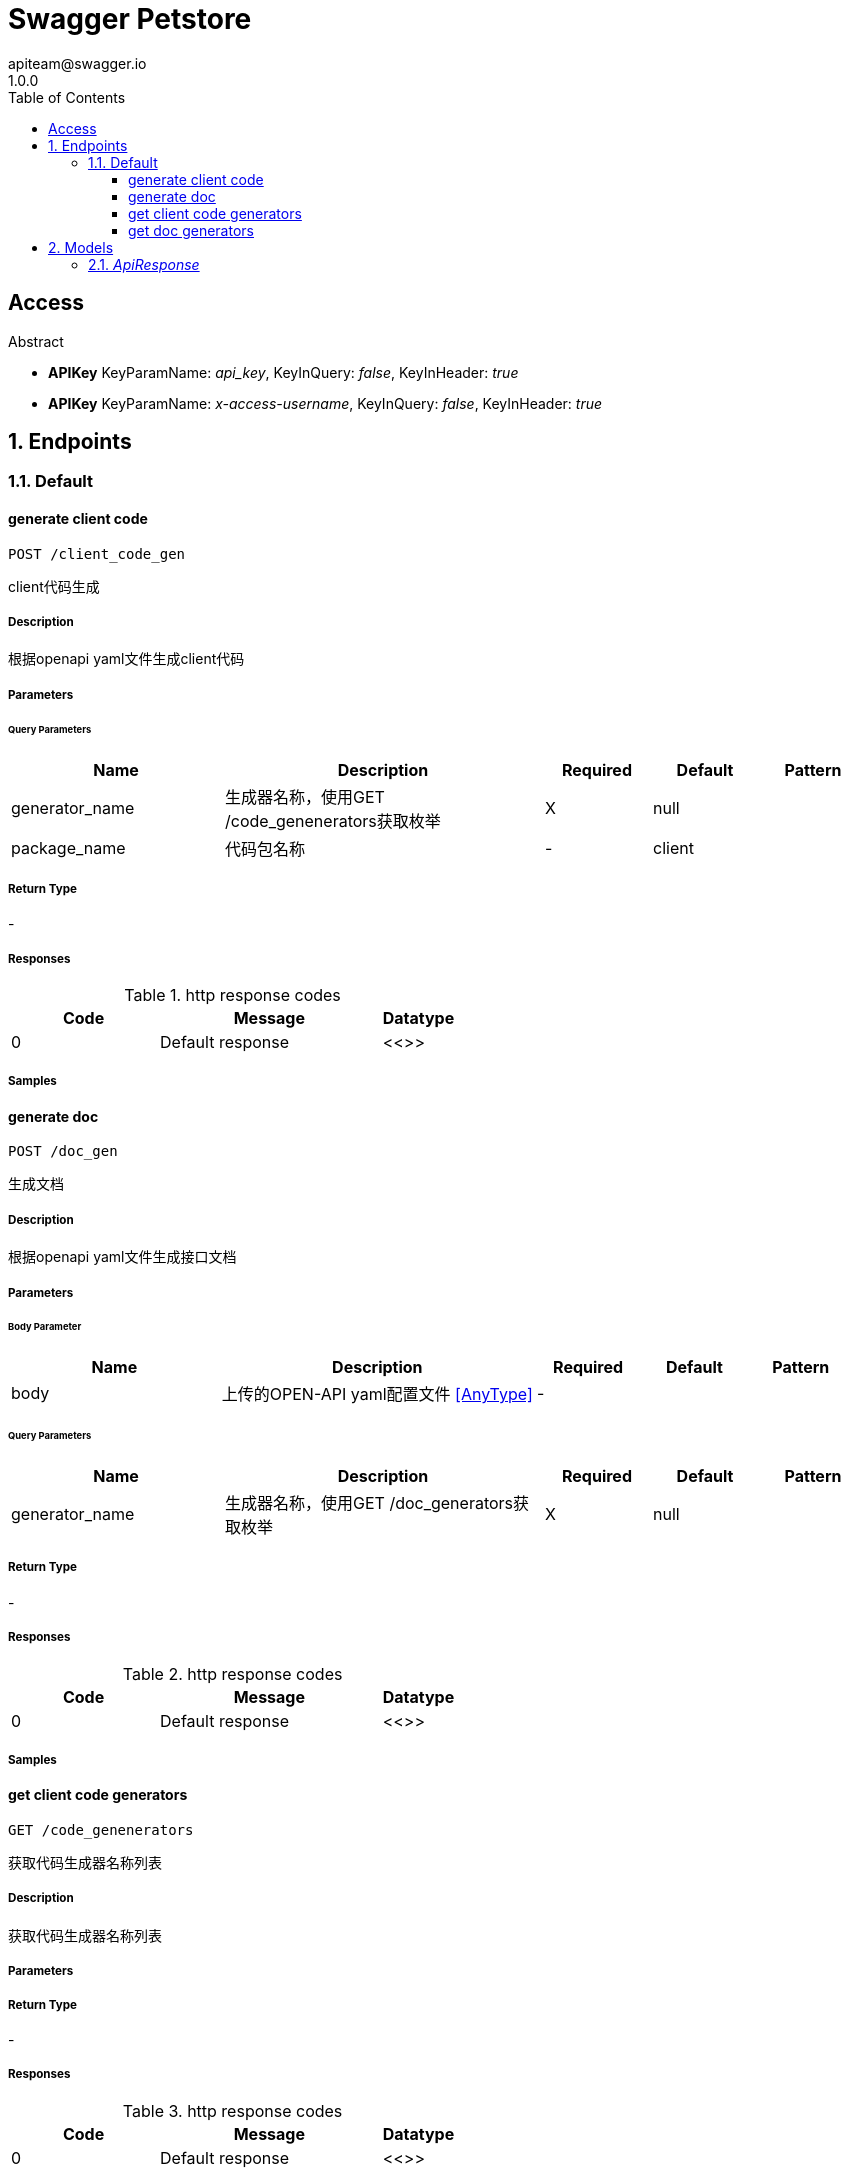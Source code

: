 = Swagger Petstore
apiteam@swagger.io
1.0.0
:toc: left
:numbered:
:toclevels: 3
:source-highlighter: highlightjs
:keywords: openapi, rest, Swagger Petstore 
:specDir: 
:snippetDir: 
:generator-template: v1 2019-12-20
:info-url: https://openapi-generator.tech
:app-name: Swagger Petstore

[abstract]
.Abstract
:dog: :cat: :rabbit: This is a sample server Petstore server.  You can find out more about Swagger at [http://swagger.io](http://swagger.io) or on [irc.freenode.net, #swagger](http://swagger.io/irc/).  For this sample, you can use the api key `special-key` to test the authorization filters.


// markup not found, no include::{specDir}intro.adoc[opts=optional]


== Access


* *APIKey* KeyParamName:     _api_key_,     KeyInQuery: _false_, KeyInHeader: _true_

* *APIKey* KeyParamName:     _x-access-username_,     KeyInQuery: _false_, KeyInHeader: _true_


== Endpoints


[.Default]
=== Default


[.generate client code]
==== generate client code
    
`POST /client_code_gen`

client代码生成

===== Description 

根据openapi yaml文件生成client代码


// markup not found, no include::{specDir}client_code_gen/POST/spec.adoc[opts=optional]



===== Parameters





====== Query Parameters

[cols="2,3,1,1,1"]
|===         
|Name| Description| Required| Default| Pattern

| generator_name 
| 生成器名称，使用GET /code_genenerators获取枚举  
| X 
| null 
|  

| package_name 
| 代码包名称  
| - 
| client 
|  

|===         


===== Return Type



-


===== Responses

.http response codes
[cols="2,3,1"]
|===         
| Code | Message | Datatype 


| 0
| Default response
|  <<>>

|===         

===== Samples


// markup not found, no include::{snippetDir}client_code_gen/POST/http-request.adoc[opts=optional]


// markup not found, no include::{snippetDir}client_code_gen/POST/http-response.adoc[opts=optional]



// file not found, no * wiremock data link :client_code_gen/POST/POST.json[]


ifdef::internal-generation[]
===== Implementation

// markup not found, no include::{specDir}client_code_gen/POST/implementation.adoc[opts=optional]


endif::internal-generation[]


[.generate doc]
==== generate doc
    
`POST /doc_gen`

生成文档

===== Description 

根据openapi yaml文件生成接口文档


// markup not found, no include::{specDir}doc_gen/POST/spec.adoc[opts=optional]



===== Parameters


====== Body Parameter

[cols="2,3,1,1,1"]
|===         
|Name| Description| Required| Default| Pattern

| body 
| 上传的OPEN-API yaml配置文件 <<AnyType>> 
| - 
|  
|  

|===         



====== Query Parameters

[cols="2,3,1,1,1"]
|===         
|Name| Description| Required| Default| Pattern

| generator_name 
| 生成器名称，使用GET /doc_generators获取枚举  
| X 
| null 
|  

|===         


===== Return Type



-


===== Responses

.http response codes
[cols="2,3,1"]
|===         
| Code | Message | Datatype 


| 0
| Default response
|  <<>>

|===         

===== Samples


// markup not found, no include::{snippetDir}doc_gen/POST/http-request.adoc[opts=optional]


// markup not found, no include::{snippetDir}doc_gen/POST/http-response.adoc[opts=optional]



// file not found, no * wiremock data link :doc_gen/POST/POST.json[]


ifdef::internal-generation[]
===== Implementation

// markup not found, no include::{specDir}doc_gen/POST/implementation.adoc[opts=optional]


endif::internal-generation[]


[.get client code generators]
==== get client code generators
    
`GET /code_genenerators`

获取代码生成器名称列表

===== Description 

获取代码生成器名称列表


// markup not found, no include::{specDir}code_genenerators/GET/spec.adoc[opts=optional]



===== Parameters







===== Return Type



-


===== Responses

.http response codes
[cols="2,3,1"]
|===         
| Code | Message | Datatype 


| 0
| Default response
|  <<>>

|===         

===== Samples


// markup not found, no include::{snippetDir}code_genenerators/GET/http-request.adoc[opts=optional]


// markup not found, no include::{snippetDir}code_genenerators/GET/http-response.adoc[opts=optional]



// file not found, no * wiremock data link :code_genenerators/GET/GET.json[]


ifdef::internal-generation[]
===== Implementation

// markup not found, no include::{specDir}code_genenerators/GET/implementation.adoc[opts=optional]


endif::internal-generation[]


[.get doc generators]
==== get doc generators
    
`GET /doc_generators`

获取文档生成器名称列表

===== Description 

获取文档生成器名称列表


// markup not found, no include::{specDir}doc_generators/GET/spec.adoc[opts=optional]



===== Parameters







===== Return Type



-


===== Responses

.http response codes
[cols="2,3,1"]
|===         
| Code | Message | Datatype 


| 0
| Default response
|  <<>>

|===         

===== Samples


// markup not found, no include::{snippetDir}doc_generators/GET/http-request.adoc[opts=optional]


// markup not found, no include::{snippetDir}doc_generators/GET/http-response.adoc[opts=optional]



// file not found, no * wiremock data link :doc_generators/GET/GET.json[]


ifdef::internal-generation[]
===== Implementation

// markup not found, no include::{specDir}doc_generators/GET/implementation.adoc[opts=optional]


endif::internal-generation[]


[#models]
== Models


[#ApiResponse]
=== _ApiResponse_ 



[.fields-ApiResponse]
[cols="2,1,2,4,1"]
|===         
| Field Name| Required| Type| Description| Format

| code 
|  
| Integer  
| 
| int32 

| type 
|  
| String  
| 
|  

| message 
|  
| String  
| 
|  

|===


